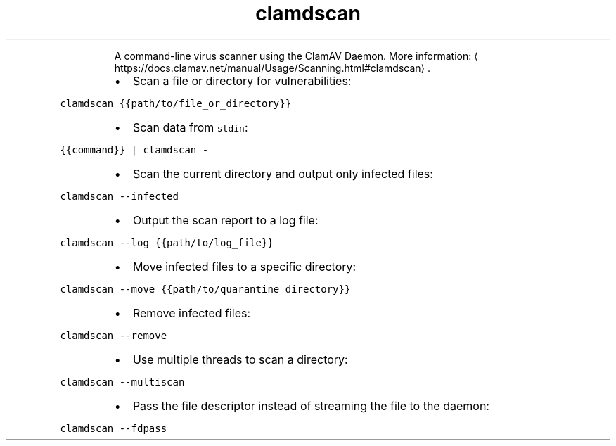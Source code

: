 .TH clamdscan
.PP
.RS
A command\-line virus scanner using the ClamAV Daemon.
More information: \[la]https://docs.clamav.net/manual/Usage/Scanning.html#clamdscan\[ra]\&.
.RE
.RS
.IP \(bu 2
Scan a file or directory for vulnerabilities:
.RE
.PP
\fB\fCclamdscan {{path/to/file_or_directory}}\fR
.RS
.IP \(bu 2
Scan data from \fB\fCstdin\fR:
.RE
.PP
\fB\fC{{command}} | clamdscan \-\fR
.RS
.IP \(bu 2
Scan the current directory and output only infected files:
.RE
.PP
\fB\fCclamdscan \-\-infected\fR
.RS
.IP \(bu 2
Output the scan report to a log file:
.RE
.PP
\fB\fCclamdscan \-\-log {{path/to/log_file}}\fR
.RS
.IP \(bu 2
Move infected files to a specific directory:
.RE
.PP
\fB\fCclamdscan \-\-move {{path/to/quarantine_directory}}\fR
.RS
.IP \(bu 2
Remove infected files:
.RE
.PP
\fB\fCclamdscan \-\-remove\fR
.RS
.IP \(bu 2
Use multiple threads to scan a directory:
.RE
.PP
\fB\fCclamdscan \-\-multiscan\fR
.RS
.IP \(bu 2
Pass the file descriptor instead of streaming the file to the daemon:
.RE
.PP
\fB\fCclamdscan \-\-fdpass\fR
